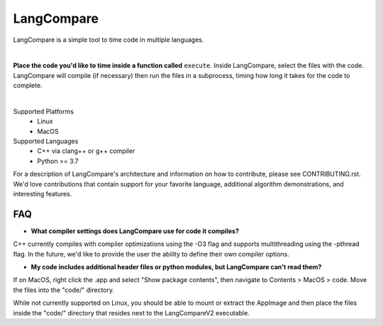 LangCompare
===========
LangCompare is a simple tool to time code in multiple languages.

|

**Place the code you'd like to time inside a function called** ``execute``.
Inside LangCompare, select the files with the code. LangCompare will compile (if
necessary) then run the files in a subprocess, timing how long it takes for the
code to complete. 

|
.. image:: https://github.com/M-Kerr/assets/blob/master/LangCompareV2/LangCompareV2.gif?raw=true


Supported Platforms 
    * Linux 
    * MacOS 

Supported Languages
    * C++ via clang++ or g++ compiler 
    * Python >= 3.7


For a description of LangCompare's architecture and information on how to
contribute, please see CONTRIBUTING.rst. We'd love contributions that contain
support for your favorite language, additional algorithm demonstrations, and
interesting features.

FAQ
---
* **What compiler settings does LangCompare use for code it compiles?**

C++ currently compiles with compiler optimizations using the -O3 flag
and supports multithreading using the -pthread flag. 
In the future, we'd like to provide the user the ability to define their
own compiler options.
      
* **My code includes additional header files or python modules, but
  LangCompare can't read them?**

If on MacOS, right click the .app and select "Show package contents",
then navigate to Contents > MacOS > code. Move the files into the "code/"
directory.

While not currently supported on Linux, you should be able to mount or
extract the AppImage and then place the files inside the "code/"
directory that resides next to the LangCompareV2 executable.
